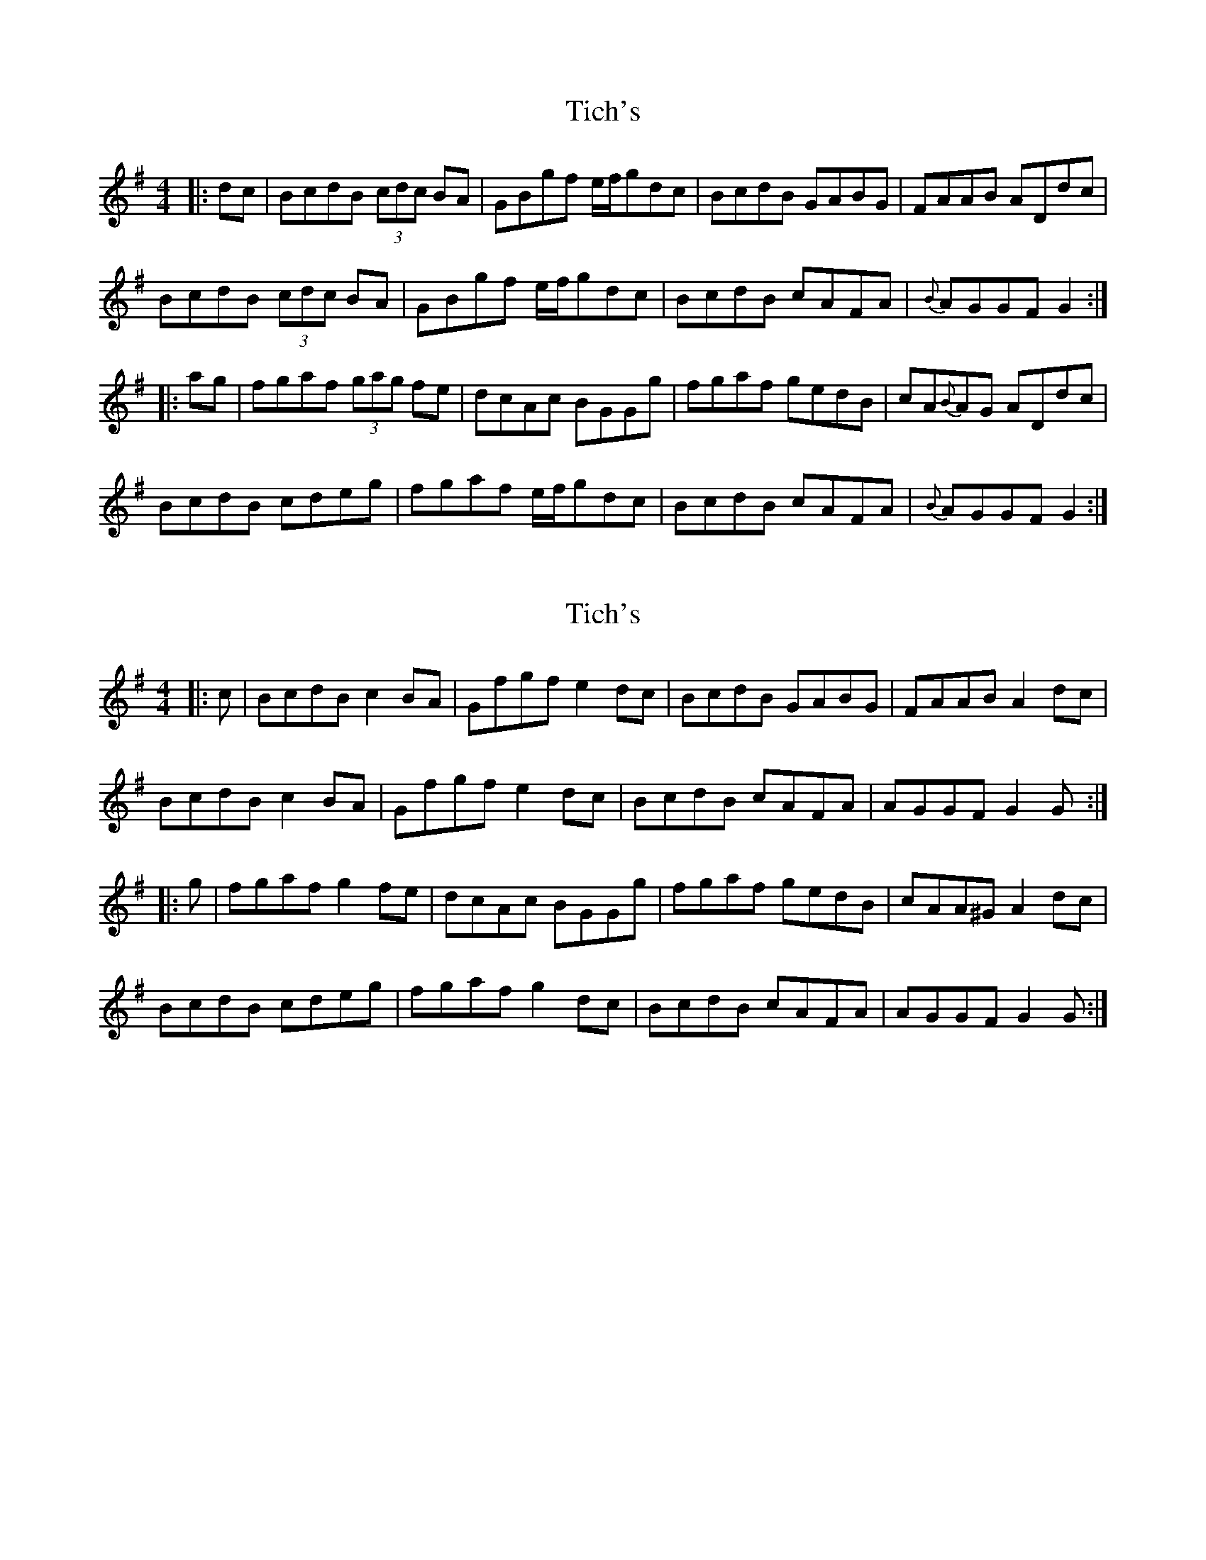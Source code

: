 X: 1
T: Tich's
Z: Dr. Dow
S: https://thesession.org/tunes/1192#setting1192
R: reel
M: 4/4
L: 1/8
K: Gmaj
|:dc|BcdB (3cdc BA|GBgf e/2f/2gdc|BcdB GABG|FAAB ADdc|
BcdB (3cdc BA|GBgf e/2f/2gdc|BcdB cAFA|{B}AGGF G2:|
|:ag|fgaf (3gag fe|dcAc BGGg|fgaf gedB|cA{B}AG ADdc|
BcdB cdeg|fgaf e/2f/2gdc|BcdB cAFA|{B}AGGF G2:|
X: 2
T: Tich's
Z: Dr. Dow
S: https://thesession.org/tunes/1192#setting14477
R: reel
M: 4/4
L: 1/8
K: Gmaj
|:c|BcdB c2BA|Gfgf e2dc|BcdB GABG|FAAB A2dc|BcdB c2BA|Gfgf e2dc|BcdB cAFA|AGGF G2G:||:g|fgaf g2fe|dcAc BGGg|fgaf gedB|cAA^G A2dc|BcdB cdeg|fgaf g2dc|BcdB cAFA|AGGF G2G:|
X: 3
T: Tich's
Z: bogman
S: https://thesession.org/tunes/1192#setting14478
R: reel
M: 4/4
L: 1/8
K: Gmaj
|: dc | BcdB c2 BA | GBgf e2 dc | BcdB GABG | FAAB A2 dc |BcdB c2 BA | GBgf e2 dc | BcdB cAFG | A G2 F G2 :||: g2 | fgaf g2 fe | dcAc BGGg | fgaf gedB | cAAG A2 dc |BcdB cdeg|fgaf ~e2 dc | BcdB cAFA | AGGF G2 :|
